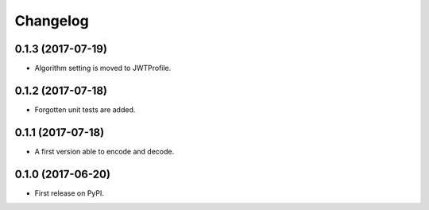 
Changelog
=========

0.1.3 (2017-07-19)
------------------

* Algorithm setting is moved to JWTProfile.

0.1.2 (2017-07-18)
------------------

* Forgotten unit tests are added.

0.1.1 (2017-07-18)
------------------

* A first version able to encode and decode.

0.1.0 (2017-06-20)
------------------

* First release on PyPI.
